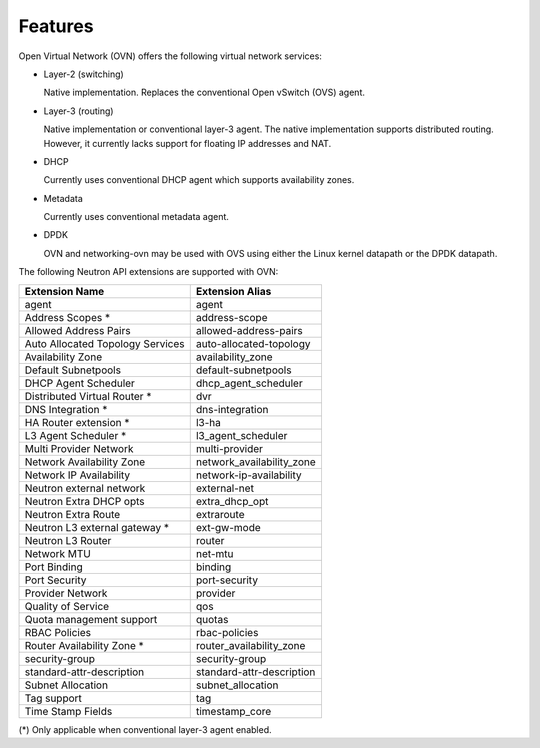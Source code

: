 .. _features:

Features
========

Open Virtual Network (OVN) offers the following virtual network
services:

* Layer-2 (switching)

  Native implementation. Replaces the conventional Open vSwitch (OVS)
  agent.

* Layer-3 (routing)

  Native implementation or conventional layer-3 agent. The native
  implementation supports distributed routing. However, it currently lacks
  support for floating IP addresses and NAT.

* DHCP

  Currently uses conventional DHCP agent which supports availability zones.

* Metadata

  Currently uses conventional metadata agent.

* DPDK

  OVN and networking-ovn may be used with OVS using either the Linux kernel
  datapath or the DPDK datapath.

The following Neutron API extensions are supported with OVN:

+----------------------------------+---------------------------+
| Extension Name                   | Extension Alias           |
+==================================+===========================+
| agent                            | agent                     |
+----------------------------------+---------------------------+
| Address Scopes *                 | address-scope             |
+----------------------------------+---------------------------+
| Allowed Address Pairs            | allowed-address-pairs     |
+----------------------------------+---------------------------+
| Auto Allocated Topology Services | auto-allocated-topology   |
+----------------------------------+---------------------------+
| Availability Zone                | availability_zone         |
+----------------------------------+---------------------------+
| Default Subnetpools              | default-subnetpools       |
+----------------------------------+---------------------------+
| DHCP Agent Scheduler             | dhcp_agent_scheduler      |
+----------------------------------+---------------------------+
| Distributed Virtual Router *     | dvr                       |
+----------------------------------+---------------------------+
| DNS Integration *                | dns-integration           |
+----------------------------------+---------------------------+
| HA Router extension *            | l3-ha                     |
+----------------------------------+---------------------------+
| L3 Agent Scheduler *             | l3_agent_scheduler        |
+----------------------------------+---------------------------+
| Multi Provider Network           | multi-provider            |
+----------------------------------+---------------------------+
| Network Availability Zone        | network_availability_zone |
+----------------------------------+---------------------------+
| Network IP Availability          | network-ip-availability   |
+----------------------------------+---------------------------+
| Neutron external network         | external-net              |
+----------------------------------+---------------------------+
| Neutron Extra DHCP opts          | extra_dhcp_opt            |
+----------------------------------+---------------------------+
| Neutron Extra Route              | extraroute                |
+----------------------------------+---------------------------+
| Neutron L3 external gateway *    | ext-gw-mode               |
+----------------------------------+---------------------------+
| Neutron L3 Router                | router                    |
+----------------------------------+---------------------------+
| Network MTU                      | net-mtu                   |
+----------------------------------+---------------------------+
| Port Binding                     | binding                   |
+----------------------------------+---------------------------+
| Port Security                    | port-security             |
+----------------------------------+---------------------------+
| Provider Network                 | provider                  |
+----------------------------------+---------------------------+
| Quality of Service               | qos                       |
+----------------------------------+---------------------------+
| Quota management support         | quotas                    |
+----------------------------------+---------------------------+
| RBAC Policies                    | rbac-policies             |
+----------------------------------+---------------------------+
| Router Availability Zone *       | router_availability_zone  |
+----------------------------------+---------------------------+
| security-group                   | security-group            |
+----------------------------------+---------------------------+
| standard-attr-description        | standard-attr-description |
+----------------------------------+---------------------------+
| Subnet Allocation                | subnet_allocation         |
+----------------------------------+---------------------------+
| Tag support                      | tag                       |
+----------------------------------+---------------------------+
| Time Stamp Fields                | timestamp_core            |
+----------------------------------+---------------------------+


(\*) Only applicable when conventional layer-3 agent enabled.
